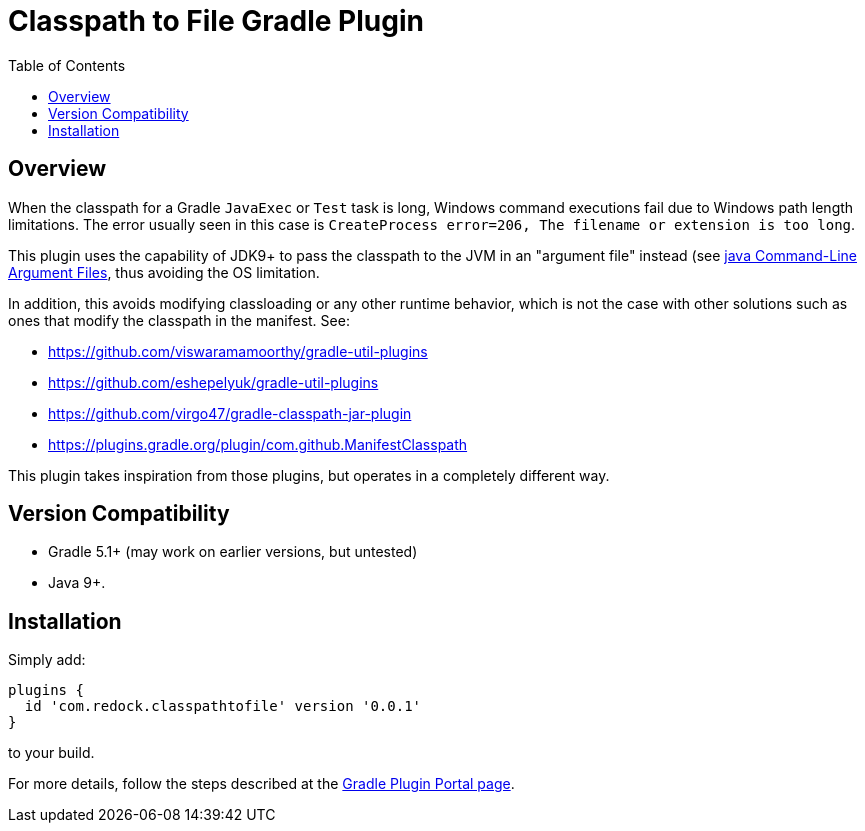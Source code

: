 = Classpath to File Gradle Plugin
:pluginId: com.redock.classpathtofile
:pluginVersion: 0.0.1
:toc: macro

toc::[]

== Overview

When the classpath for a Gradle `JavaExec` or `Test` task is long, Windows command executions
fail due to Windows path length limitations. The error usually seen in this case is
`CreateProcess error=206, The filename or extension is too long`.

This plugin uses the capability of JDK9+ to pass the classpath to the JVM in an "argument file"
instead (see https://docs.oracle.com/javase/9/tools/java.htm#JSWOR-GUID-4856361B-8BFD-4964-AE84-121F5F6CF111[java
Command-Line Argument Files], thus avoiding the OS limitation.

In addition, this avoids modifying classloading or any other runtime behavior, which is not the
case with other solutions such as ones that modify the classpath in the manifest. See:

* https://github.com/viswaramamoorthy/gradle-util-plugins
* https://github.com/eshepelyuk/gradle-util-plugins
* https://github.com/virgo47/gradle-classpath-jar-plugin
* https://plugins.gradle.org/plugin/com.github.ManifestClasspath

This plugin takes inspiration from those plugins, but operates in a completely different way.

== Version Compatibility

* Gradle 5.1+ (may work on earlier versions, but untested)
* Java 9+.

== Installation

Simply add:

```
plugins {
  id 'com.redock.classpathtofile' version '0.0.1'
}
```

to your build.

For more details, follow the steps described at the
https://plugins.gradle.org/plugin/com.redock.classpathtofile[Gradle Plugin Portal page].
